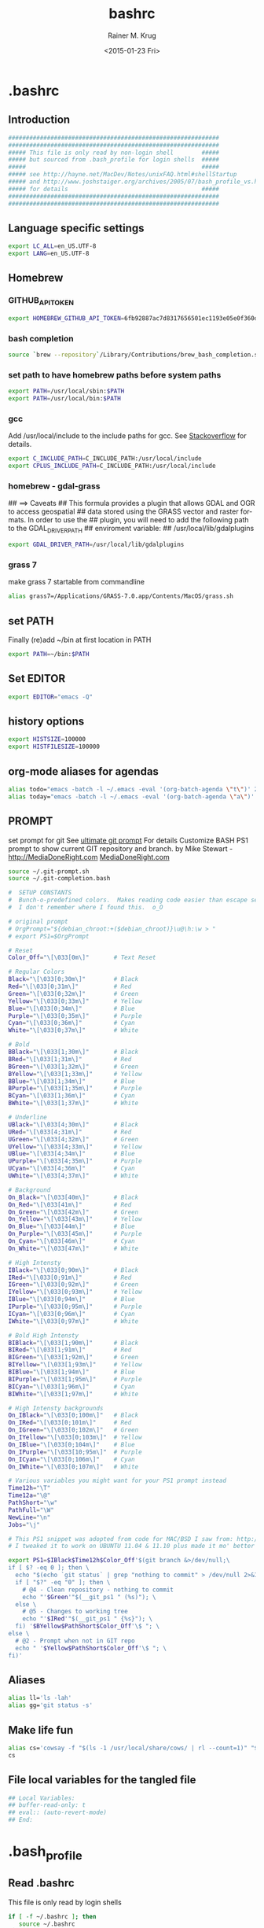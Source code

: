 #+OPTIONS: ':nil *:t -:t ::t <:t H:3 \n:nil ^:t arch:headline
#+OPTIONS: author:t c:nil creator:comment d:(not "LOGBOOK") date:t
#+OPTIONS: e:t email:nil f:t inline:t num:t p:nil pri:nil prop:nil
#+OPTIONS: stat:t tags:t tasks:t tex:t timestamp:t toc:t todo:t |:t
#+TITLE: bashrc
#+DATE: <2015-01-23 Fri>
#+AUTHOR: Rainer M. Krug
#+EMAIL: Rainer@krugs.de
#+DESCRIPTION:
#+KEYWORDS:
#+LANGUAGE: en
#+SELECT_TAGS: export
#+EXCLUDE_TAGS: noexport
#+CREATOR: Emacs 24.4.1 (Org mode 8.3beta)

#+PROPERTY: header-args :comments both
#+PROPERTY: header-args+ :shebang ""
#+PROPERTY: header-args+ :mkdirp ./dotfiles


* .bashrc
:PROPERTIES:
:header-args+: :tangle ./dotfiles/.bashrc
:END:
** Introduction
#+begin_src sh 
############################################################
############################################################
##### This file is only read by non-login shell        #####
##### but sourced from .bash_profile for login shells  #####
#####                                                  #####
##### see http://hayne.net/MacDev/Notes/unixFAQ.html#shellStartup
##### and http://www.joshstaiger.org/archives/2005/07/bash_profile_vs.html
##### for details                                      #####
############################################################
############################################################
#+end_src
** Language specific settings
#+begin_src sh
export LC_ALL=en_US.UTF-8
export LANG=en_US.UTF-8
#+end_src

** Homebrew 
*** GITHUB_API_TOKEN
#+begin_src sh
export HOMEBREW_GITHUB_API_TOKEN=6fb92887ac7d8317656501ec1193e05e0f360d01
#+end_src
*** bash completion
#+begin_src sh
source `brew --repository`/Library/Contributions/brew_bash_completion.sh
#+end_src

*** set path to have homebrew paths before system paths
#+begin_src sh
export PATH=/usr/local/sbin:$PATH
export PATH=/usr/local/bin:$PATH
#+end_src

*** gcc
Add /usr/local/include to the include paths for gcc. See [[http://stackoverflow.com/questions/558803/how-to-add-a-default-include-path-for-gcc-in-linux][Stackoverflow]]
for details.

#+begin_src sh
export C_INCLUDE_PATH=C_INCLUDE_PATH:/usr/local/include
export CPLUS_INCLUDE_PATH=C_INCLUDE_PATH:/usr/local/include
#+end_src


*** homebrew - gdal-grass
## ==> Caveats
## This formula provides a plugin that allows GDAL and OGR to access geospatial
## data stored using the GRASS vector and raster formats. In order to use the
## plugin, you will need to add the following path to the GDAL_DRIVER_PATH
## enviroment variable:
##   /usr/local/lib/gdalplugins

#+begin_src sh
export GDAL_DRIVER_PATH=/usr/local/lib/gdalplugins
#+end_src

*** grass 7
make grass 7 startable from commandline

#+begin_src sh
alias grass7=/Applications/GRASS-7.0.app/Contents/MacOS/grass.sh
#+end_src

*** COMMENT Emacs
Not needed anymore as emacs and emacsclient in /usr/bin renamed to
emacs.bak and emacsclient.bak redefine emacs to use new emacs but
added for reference.

#+begin_src sh
alias emacs="/usr/local/Cellar/emacs/24.3/Emacs.app/Contents/MacOS/Emacs -nw"
alias emacsclient="/usr/local/Cellar/emacs/24.3/bin/emacsclient"
#+end_src

** set PATH
Finally (re)add ~/bin at first location in PATH

#+begin_src sh
export PATH=~/bin:$PATH
#+end_src
** Set EDITOR
#+begin_src sh
export EDITOR="emacs -Q"
#+end_src


** history options
#+begin_src sh
export HISTSIZE=100000
export HISTFILESIZE=100000
#+end_src

** COMMENT Infopath settings
Not needed anymore - left for reference
#+begin_src sh 
export INFOPATH=~/.emacs.d/org-mode/doc:$INFOPATH
export INFOPATH=~/.emacs.d/ess/doc:$INFOPATH
export INFOPATH=$INFOPATH/
#+end_src

** org-mode aliases for agendas
#+begin_src sh
alias todo="emacs -batch -l ~/.emacs -eval '(org-batch-agenda \"t\")' 2> /dev/null "
alias today="emacs -batch -l ~/.emacs -eval '(org-batch-agenda \"a\")' 2> /dev/null "
#+end_src

** COMMENT docker
to ssh into a docker
#+begin_src sh
function docker_ssh() { ssh root@$(docker inspect $1 | grep IPAddr | sed -e ‘s/.*: “\(.*\)”.*/\1/’); }
#+end_src
** PROMPT
set prompt for git
See [[http://mediadoneright.com/content/ultimate-git-ps1-bash-prompt][ultimate git prompt]] For details
Customize BASH PS1 prompt to show current GIT repository and branch.
by Mike Stewart - http://MediaDoneRight.com [[http://MediaDoneRight.com][MediaDoneRight.com]] 
#+begin_src sh
source ~/.git-prompt.sh
source ~/.git-completion.bash

#  SETUP CONSTANTS
#  Bunch-o-predefined colors.  Makes reading code easier than escape sequences.
#  I don't remember where I found this.  o_O

# original prompt
# OrgPrompt="${debian_chroot:+($debian_chroot)}\u@\h:\w > "
# export PS1=$OrgPrompt

# Reset
Color_Off="\[\033[0m\]"       # Text Reset
  
# Regular Colors
Black="\[\033[0;30m\]"        # Black
Red="\[\033[0;31m\]"          # Red
Green="\[\033[0;32m\]"        # Green
Yellow="\[\033[0;33m\]"       # Yellow
Blue="\[\033[0;34m\]"         # Blue
Purple="\[\033[0;35m\]"       # Purple
Cyan="\[\033[0;36m\]"         # Cyan
White="\[\033[0;37m\]"        # White

# Bold
BBlack="\[\033[1;30m\]"       # Black
BRed="\[\033[1;31m\]"         # Red
BGreen="\[\033[1;32m\]"       # Green
BYellow="\[\033[1;33m\]"      # Yellow
BBlue="\[\033[1;34m\]"        # Blue
BPurple="\[\033[1;35m\]"      # Purple
BCyan="\[\033[1;36m\]"        # Cyan
BWhite="\[\033[1;37m\]"       # White

# Underline
UBlack="\[\033[4;30m\]"       # Black
URed="\[\033[4;31m\]"         # Red
UGreen="\[\033[4;32m\]"       # Green
UYellow="\[\033[4;33m\]"      # Yellow
UBlue="\[\033[4;34m\]"        # Blue
UPurple="\[\033[4;35m\]"      # Purple
UCyan="\[\033[4;36m\]"        # Cyan
UWhite="\[\033[4;37m\]"       # White

# Background
On_Black="\[\033[40m\]"       # Black
On_Red="\[\033[41m\]"         # Red
On_Green="\[\033[42m\]"       # Green
On_Yellow="\[\033[43m\]"      # Yellow
On_Blue="\[\033[44m\]"        # Blue
On_Purple="\[\033[45m\]"      # Purple
On_Cyan="\[\033[46m\]"        # Cyan
On_White="\[\033[47m\]"       # White

# High Intensty
IBlack="\[\033[0;90m\]"       # Black
IRed="\[\033[0;91m\]"         # Red
IGreen="\[\033[0;92m\]"       # Green
IYellow="\[\033[0;93m\]"      # Yellow
IBlue="\[\033[0;94m\]"        # Blue
IPurple="\[\033[0;95m\]"      # Purple
ICyan="\[\033[0;96m\]"        # Cyan
IWhite="\[\033[0;97m\]"       # White

# Bold High Intensty
BIBlack="\[\033[1;90m\]"      # Black
BIRed="\[\033[1;91m\]"        # Red
BIGreen="\[\033[1;92m\]"      # Green
BIYellow="\[\033[1;93m\]"     # Yellow
BIBlue="\[\033[1;94m\]"       # Blue
BIPurple="\[\033[1;95m\]"     # Purple
BICyan="\[\033[1;96m\]"       # Cyan
BIWhite="\[\033[1;97m\]"      # White

# High Intensty backgrounds
On_IBlack="\[\033[0;100m\]"   # Black
On_IRed="\[\033[0;101m\]"     # Red
On_IGreen="\[\033[0;102m\]"   # Green
On_IYellow="\[\033[0;103m\]"  # Yellow
On_IBlue="\[\033[0;104m\]"    # Blue
On_IPurple="\[\033[10;95m\]"  # Purple
On_ICyan="\[\033[0;106m\]"    # Cyan
On_IWhite="\[\033[0;107m\]"   # White

# Various variables you might want for your PS1 prompt instead
Time12h="\T"
Time12a="\@"
PathShort="\w"
PathFull="\W"
NewLine="\n"
Jobs="\j"

# This PS1 snippet was adopted from code for MAC/BSD I saw from: http://allancraig.net/index.php?option=com_content&view=article&id=108:ps1-export-command-for-git&catid=45:general&Itemid=96
# I tweaked it to work on UBUNTU 11.04 & 11.10 plus made it mo' better

export PS1=$IBlack$Time12h$Color_Off'$(git branch &>/dev/null;\
if [ $? -eq 0 ]; then \
  echo "$(echo `git status` | grep "nothing to commit" > /dev/null 2>&1; \
  if [ "$?" -eq "0" ]; then \
    # @4 - Clean repository - nothing to commit
    echo "'$Green'"$(__git_ps1 " (%s)"); \
  else \
    # @5 - Changes to working tree
    echo "'$IRed'"$(__git_ps1 " {%s}"); \
  fi) '$BYellow$PathShort$Color_Off'\$ "; \
else \
  # @2 - Prompt when not in GIT repo
  echo " '$Yellow$PathShort$Color_Off'\$ "; \
fi)'
#+end_src
** Aliases
#+begin_src sh
alias ll='ls -lah'
alias gg='git status -s'
#+end_src
** Make life fun
#+begin_src sh
alias cs='cowsay -f "$(ls -1 /usr/local/share/cows/ | rl --count=1)" "$(fortune -s)"'
cs
#+end_src

** File local variables for the tangled file
#+begin_src sh  :comments org
## Local Variables:
## buffer-read-only: t
## eval:: (auto-revert-mode)
## End:

#+end_src


* .bash_profile
:PROPERTIES:
:header-args+: :tangle ./dotfiles/.bash_profile
:END:

** Read .bashrc
This file is only read by login shells
#+begin_src sh 
if [ -f ~/.bashrc ]; then
   source ~/.bashrc
fi
#+end_src
** File local variables for the tangled file
#+begin_src sh :comments org
## Local Variables:
## buffer-read-only: t
## eval:: (auto-revert-mode)
## End:

#+end_src
